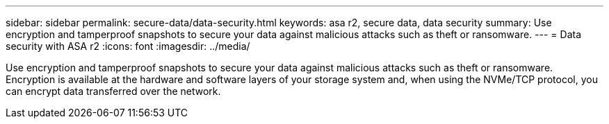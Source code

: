 ---
sidebar: sidebar
permalink: secure-data/data-security.html
keywords: asa r2, secure data, data security
summary: Use encryption and tamperproof snapshots to secure your data against malicious attacks such as theft or ransomware.
---
= Data security with ASA r2
:icons: font
:imagesdir: ../media/

[.lead]
Use encryption and tamperproof snapshots to secure your data against malicious attacks such as theft or ransomware. Encryption is available at the hardware and software layers of your storage system and, when using the NVMe/TCP protocol, you can encrypt data transferred over the network.